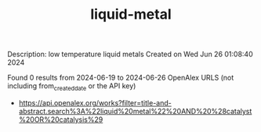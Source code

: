 #+TITLE: liquid-metal
Description: low temperature liquid metals
Created on Wed Jun 26 01:08:40 2024

Found 0 results from 2024-06-19 to 2024-06-26
OpenAlex URLS (not including from_created_date or the API key)
- [[https://api.openalex.org/works?filter=title-and-abstract.search%3A%22liquid%20metal%22%20AND%20%28catalyst%20OR%20catalysis%29]]

